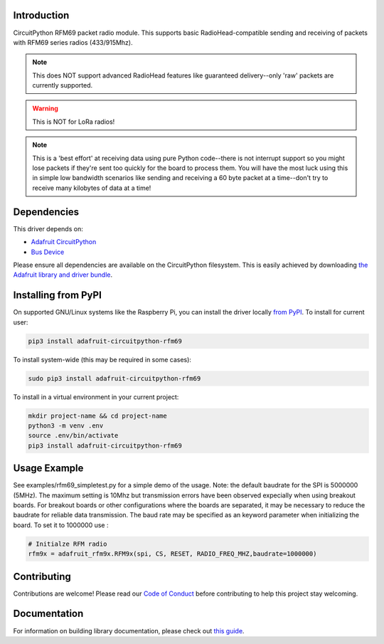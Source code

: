 
Introduction
============

.. image:: https://readthedocs.org/projects/adafruit-circuitpython-rfm69/badge/?version=latest
    :target: https://circuitpython.readthedocs.io/projects/rfm69/en/latest/
    :alt: Documentation Status

.. image :: https://img.shields.io/discord/327254708534116352.svg
    :target: https://discord.gg/nBQh6qu
    :alt: Discord

.. image:: https://github.com/adafruit/Adafruit_CircuitPython_RFM69/workflows/Build%20CI/badge.svg
    :target: https://github.com/adafruit/Adafruit_CircuitPython_RFM69/actions/
    :alt: Build Status

CircuitPython RFM69 packet radio module.  This supports basic RadioHead-compatible sending and
receiving of packets with RFM69 series radios (433/915Mhz).

.. note:: This does NOT support advanced RadioHead features like guaranteed delivery--only 'raw' packets are currently supported.

.. warning:: This is NOT for LoRa radios!

.. note:: This is a 'best effort' at receiving data using pure Python code--there is not interrupt
    support so you might lose packets if they're sent too quickly for the board to process them.
    You will have the most luck using this in simple low bandwidth scenarios like sending and
    receiving a 60 byte packet at a time--don't try to receive many kilobytes of data at a time!

Dependencies
=============
This driver depends on:

* `Adafruit CircuitPython <https://github.com/adafruit/circuitpython>`_
* `Bus Device <https://github.com/adafruit/Adafruit_CircuitPython_BusDevice>`_

Please ensure all dependencies are available on the CircuitPython filesystem.
This is easily achieved by downloading
`the Adafruit library and driver bundle <https://github.com/adafruit/Adafruit_CircuitPython_Bundle>`_.

Installing from PyPI
====================

On supported GNU/Linux systems like the Raspberry Pi, you can install the driver locally `from
PyPI <https://pypi.org/project/adafruit-circuitpython-rfm69/>`_. To install for current user:

.. code-block:: shell

    pip3 install adafruit-circuitpython-rfm69

To install system-wide (this may be required in some cases):

.. code-block:: shell

    sudo pip3 install adafruit-circuitpython-rfm69

To install in a virtual environment in your current project:

.. code-block:: shell

    mkdir project-name && cd project-name
    python3 -m venv .env
    source .env/bin/activate
    pip3 install adafruit-circuitpython-rfm69


Usage Example
=============
See examples/rfm69_simpletest.py for a simple demo of the usage.
Note: the default baudrate for the SPI is 5000000 (5MHz). 
The maximum setting is 10Mhz but 
transmission errors have been observed expecially when using breakout boards.
For breakout boards or other configurations where the boards are separated,
it may be necessary to reduce the baudrate for reliable data transmission.
The baud rate may be specified as an keyword parameter when initializing the board.
To set it to 1000000 use :

.. code-block:: python

    # Initialze RFM radio
    rfm9x = adafruit_rfm9x.RFM9x(spi, CS, RESET, RADIO_FREQ_MHZ,baudrate=1000000)


Contributing
============

Contributions are welcome! Please read our `Code of Conduct
<https://github.com/adafruit/Adafruit_CircuitPython_RFM69/blob/master/CODE_OF_CONDUCT.md>`_
before contributing to help this project stay welcoming.

Documentation
=============

For information on building library documentation, please check out `this guide <https://learn.adafruit.com/creating-and-sharing-a-circuitpython-library/sharing-our-docs-on-readthedocs#sphinx-5-1>`_.
